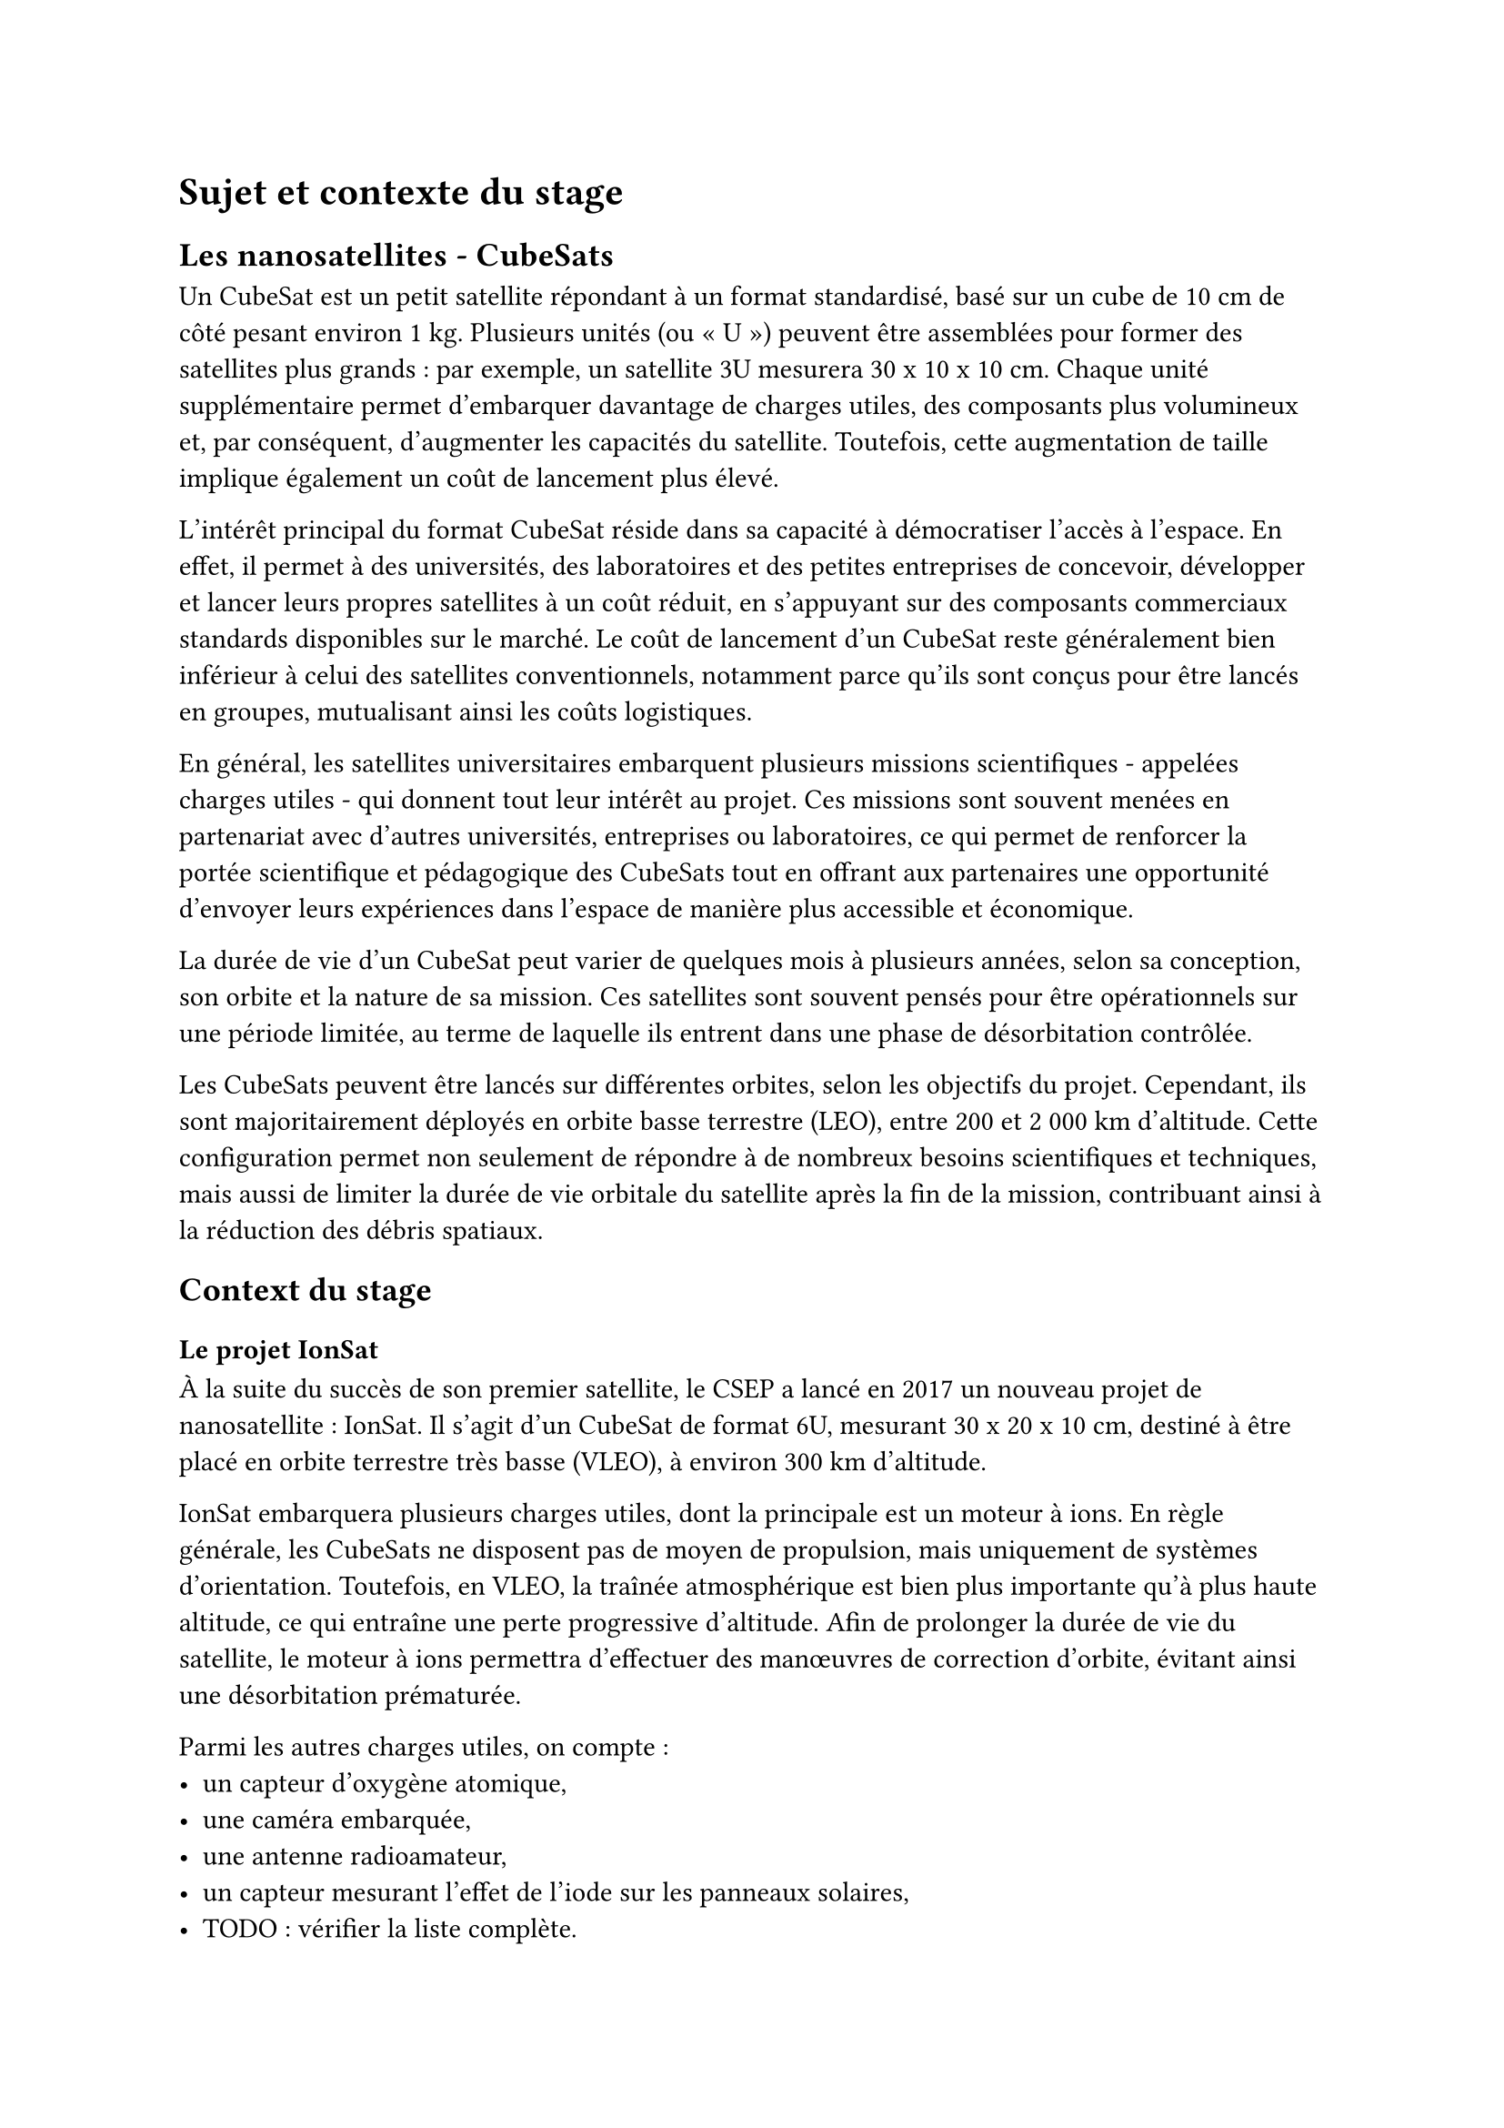 = Sujet et contexte du stage

== Les nanosatellites - CubeSats

Un CubeSat est un petit satellite répondant à un format standardisé, basé sur un cube de 10 cm de côté pesant environ 1 kg. Plusieurs unités (ou « U ») peuvent être assemblées pour former des satellites plus grands : par exemple, un satellite 3U mesurera 30 x 10 x 10 cm. Chaque unité supplémentaire permet d'embarquer davantage de charges utiles, des composants plus volumineux et, par conséquent, d'augmenter les capacités du satellite. Toutefois, cette augmentation de taille implique également un coût de lancement plus élevé.

L'intérêt principal du format CubeSat réside dans sa capacité à démocratiser l'accès à l'espace. En effet, il permet à des universités, des laboratoires et des petites entreprises de concevoir, développer et lancer leurs propres satellites à un coût réduit, en s'appuyant sur des composants commerciaux standards disponibles sur le marché. Le coût de lancement d'un CubeSat reste généralement bien inférieur à celui des satellites conventionnels, notamment parce qu'ils sont conçus pour être lancés en groupes, mutualisant ainsi les coûts logistiques.

En général, les satellites universitaires embarquent plusieurs missions scientifiques - appelées charges utiles - qui donnent tout leur intérêt au projet. Ces missions sont souvent menées en partenariat avec d'autres universités, entreprises ou laboratoires, ce qui permet de renforcer la portée scientifique et pédagogique des CubeSats tout en offrant aux partenaires une opportunité d'envoyer leurs expériences dans l'espace de manière plus accessible et économique.

La durée de vie d'un CubeSat peut varier de quelques mois à plusieurs années, selon sa conception, son orbite et la nature de sa mission. Ces satellites sont souvent pensés pour être opérationnels sur une période limitée, au terme de laquelle ils entrent dans une phase de désorbitation contrôlée.

Les CubeSats peuvent être lancés sur différentes orbites, selon les objectifs du projet. Cependant, ils sont majoritairement déployés en orbite basse terrestre (LEO), entre 200 et 2 000 km d'altitude. Cette configuration permet non seulement de répondre à de nombreux besoins scientifiques et techniques, mais aussi de limiter la durée de vie orbitale du satellite après la fin de la mission, contribuant ainsi à la réduction des débris spatiaux.

== Context du stage

=== Le projet IonSat

À la suite du succès de son premier satellite, le CSEP a lancé en 2017 un nouveau projet de nanosatellite : IonSat. Il s'agit d'un CubeSat de format 6U, mesurant 30 x 20 x 10 cm, destiné à être placé en orbite terrestre très basse (VLEO), à environ 300 km d'altitude.

IonSat embarquera plusieurs charges utiles, dont la principale est un moteur à ions. En règle générale, les CubeSats ne disposent pas de moyen de propulsion, mais uniquement de systèmes d'orientation. Toutefois, en VLEO, la traînée atmosphérique est bien plus importante qu'à plus haute altitude, ce qui entraîne une perte progressive d'altitude. Afin de prolonger la durée de vie du satellite, le moteur à ions permettra d'effectuer des manœuvres de correction d'orbite, évitant ainsi une désorbitation prématurée.

Parmi les autres charges utiles, on compte :
- un capteur d'oxygène atomique,
- une caméra embarquée,
- une antenne radioamateur,
- un capteur mesurant l'effet de l'iode sur les panneaux solaires,
- TODO : vérifier la liste complète.

Le lancement d'IonSat est actuellement prévu pour courant 2026, mais cette date reste à confirmer en fonction de l'avancement du projet.

=== L'équipe du projet IonSat

L'équipe permanente en charge du projet IonSat est composée de cinq ingénieurs :

- Directeur du CSEP : Luca Bucciantini
- Chef de projet : Borhane Bendaci
- Ingénieur électronique & logiciel embarqué : Ahmed Ghoulli
- Ingénieur AIT (Assembly, Integration and Testing) : Nicolas Lequette
- Ingénieur télécommunications : Tony Colin

En complément, durant mon stage, quatre autres stagiaires travaillaient aux côtés des ingénieurs permanents, notamment sur le logiciel embarqué, les campagnes de tests, ainsi que sur la mise en place de la station sol. De plus, au cours de six dernières années de développement, de nombreux autres stagiaires et étudiants ont contribué au projet au travers de leurs stages et projets.

=== Phases de développement du projet

Le développement d'un satellite suit un processus normé, structuré en plusieurs phases successives, comme présenté dans le tableau ci-dessous. Le projet IonSat se trouve actuellement en phase D, la plus longue, mais aussi la dernière étape avant le lancement. Cette phase concentre la majeure partie du travail de développement d'intégration électronique et logicielle pour relier tous les sous-systèmes du satellite.

#align(center)[#table(
	columns: (auto, auto),
	inset: 10pt,
	align: left + horizon,

	table.header(
		[*Phase*], [*Description*],
		[Phase 0], [Analyse de la mission – Identification des besoins],
		[Phase A], [Étude de faisabilité],
		[Phase B], [Définition préliminaire],
		[Phase C], [Définition détaillée],
		[Phase D], [Production / Intégration / Qualification au sol],
		[Phase E], [Opérations en orbite],
		[Phase F], [Fin de vie / Retrait de service]
	),
)]

== Sujets et objectifs du stage

Dans le cadre du projet IonSat, mon stage d'ingénieur s'est inscrit dans le développement des systèmes électroniques embarqués du satellite. Plus précisément, en tant que stagiaire en électronique numérique spécialisé en FPGA, j'ai été chargé de deux missions principales.

La première mission portait sur la conception et l'implémentation d'un contrôleur CAN (Controller Area Network) sous forme d'IP matérielle dédiée, entièrement développée en VHDL. Ce composant a pour rôle de gérer les communications entre différents sous-systèmes du satellite via le bus CAN, un protocole robuste couramment utilisé dans les environnements embarqués pour ses performances en temps réel et sa tolérance aux erreurs.

La seconde mission consistait à intégrer plusieurs IPs sur la plateforme FPGA destinée à la mission. Ce travail comprenait la compréhension des IPs fournies par le CNES et l'adaptation de ces composants pour les adapter aux spécificités du projet IonSat. L'objectif était de garantir que toutes les IPs fonctionnent de manière cohérente et efficace, en assurant la communication entre elles et avec les autres sous-systèmes du satellite.